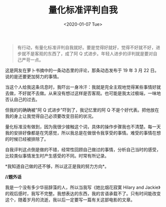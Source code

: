 #+TITLE: 量化标准评判自我
#+DATE: <2020-01-07 Tue>
#+TAGS[]: 随笔

#+BEGIN_QUOTE
  有行动，有量化标准评判自我就好。要是觉得好就好，觉得不好就不好，进步就不是客观的东西了，成了阿
  Q 式进步。年轻人进步的评判就是要对自己严苛一点。
#+END_QUOTE

这是网友在萝卜书摘中的一条动态里的评论，那条动态发布于 19 年 3 月 22
日。说的是还要更加努力的事情。

当这个人给我这条讯息时，我吓出一身冷汗：我就是完全主观地觉得某些事情好就去做，不好就不去做。从来没有想过这样是否客观。也可能是我太过极端，一味地否认自己的过去。

但我的的确确被"阿 Q 式进步"吓到了，我记忆里的阿 Q
不是个好代表。把他放在我的身上让我觉得自己必须要改变目前的状况。

量化标准没有做到，因为我很少接触这个词，具体的操作步骤我也不清楚。每一天我的安排好像都是在凭感觉，所以我总是在做很令我享受的事情。难受的事情在想的时候已经被排除了。

自我评判这点倒是做的不错，经常性回顾自己做过的事情，分析自己当时的感受，比较类似事情发生时产生感受的不同。时常有所记录。

*我知道自己做的还不够，所以这正是我的努力方向*。

*//题外话*

我是一个没有多少华丽辞藻的人，所以当我写《她比烟花寂寞 Hilary and
Jackie》的观后感时，我写不完整。我想表达的东西，我的言语承载不了。只有时间能改变这个，随着岁月的流逝，我以后一定要写一篇有关这部电影的文章。
